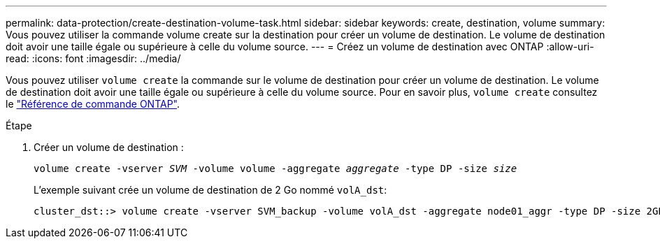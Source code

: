 ---
permalink: data-protection/create-destination-volume-task.html 
sidebar: sidebar 
keywords: create, destination, volume 
summary: Vous pouvez utiliser la commande volume create sur la destination pour créer un volume de destination. Le volume de destination doit avoir une taille égale ou supérieure à celle du volume source. 
---
= Créez un volume de destination avec ONTAP
:allow-uri-read: 
:icons: font
:imagesdir: ../media/


[role="lead"]
Vous pouvez utiliser `volume create` la commande sur le volume de destination pour créer un volume de destination. Le volume de destination doit avoir une taille égale ou supérieure à celle du volume source. Pour en savoir plus, `volume create` consultez le link:https://docs.netapp.com/us-en/ontap-cli/volume-create.html["Référence de commande ONTAP"^].

.Étape
. Créer un volume de destination :
+
`volume create -vserver _SVM_ -volume volume -aggregate _aggregate_ -type DP -size _size_`

+
L'exemple suivant crée un volume de destination de 2 Go nommé `volA_dst`:

+
[listing]
----
cluster_dst::> volume create -vserver SVM_backup -volume volA_dst -aggregate node01_aggr -type DP -size 2GB
----

